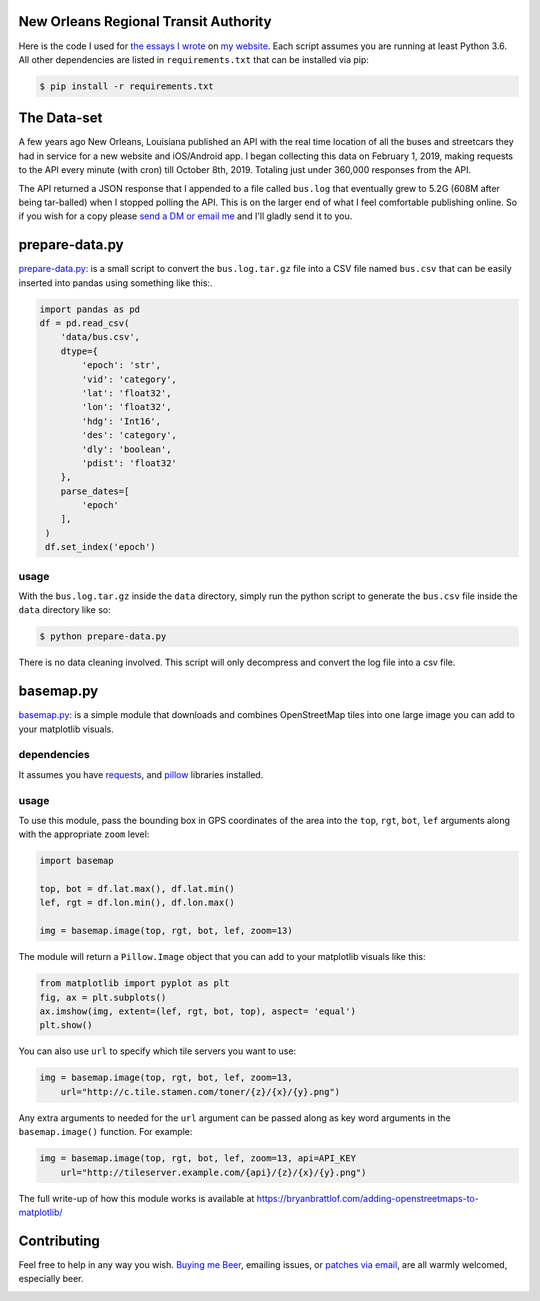 New Orleans Regional Transit Authority
######################################

Here is the code I used for `the essays I wrote <https://bryanbrattlof.com/
norta/>`__ on `my website <https://bryanbrattlof.com>`__. Each script assumes
you are running at least Python 3.6. All other dependencies are listed in
``requirements.txt`` that can be installed via pip:

.. code-block::

   $ pip install -r requirements.txt

The Data-set
############

A few years ago New Orleans, Louisiana published an API with the real time
location of all the buses and streetcars they had in service for a new website
and iOS/Android app. I began collecting this data on February 1, 2019, making
requests to the API every minute (with cron) till October 8th, 2019. Totaling
just under 360,000 responses from the API.

The API returned a JSON response that I appended to a file called ``bus.log``
that eventually grew to 5.2G (608M after being tar-balled) when I stopped polling
the API. This is on the larger end of what I feel comfortable publishing online.
So if you wish for a copy please `send a DM or email me
<https://bryanbrattlof.com/connect/>`__ and I'll gladly send it to you.

prepare-data.py
###############

`prepare-data.py <https://git.bryanbrattlof.com/norta/tree/prepare-data.py>`__:
is a small script to convert the ``bus.log.tar.gz`` file into a CSV file named
``bus.csv`` that can be easily inserted into pandas using something like this:.

.. code-block:: python

   import pandas as pd
   df = pd.read_csv(
       'data/bus.csv',
       dtype={
           'epoch': 'str',
           'vid': 'category',
           'lat': 'float32',
           'lon': 'float32',
           'hdg': 'Int16',
           'des': 'category',
           'dly': 'boolean',
           'pdist': 'float32'
       },
       parse_dates=[
           'epoch'
       ],
    )
    df.set_index('epoch')

usage
-----

With the ``bus.log.tar.gz`` inside the ``data`` directory, simply run the python
script to generate the ``bus.csv`` file inside the ``data`` directory like so:

.. code-block::

   $ python prepare-data.py

There is no data cleaning involved. This script will only decompress and convert
the log file into a csv file.

basemap.py
##########

`basemap.py <https://git.bryanbrattlof.com/norta/tree/basemap.py>`__: is a simple
module that downloads and combines OpenStreetMap tiles into one large image you
can add to your matplotlib visuals.

dependencies
------------

It assumes you have `requests <https://requests.readthedocs.io/en/master/>`__, and
`pillow <https://python-pillow.org/>`__ libraries installed.

usage
-----

To use this module, pass the bounding box in GPS coordinates of the area into
the ``top``, ``rgt``, ``bot``, ``lef`` arguments along with the appropriate
``zoom`` level:

.. code-block:: python

   import basemap

   top, bot = df.lat.max(), df.lat.min()
   lef, rgt = df.lon.min(), df.lon.max()

   img = basemap.image(top, rgt, bot, lef, zoom=13)

The module will return a ``Pillow.Image`` object that you can add to your
matplotlib visuals like this:

.. code-block:: python

   from matplotlib import pyplot as plt
   fig, ax = plt.subplots()
   ax.imshow(img, extent=(lef, rgt, bot, top), aspect= 'equal')
   plt.show()

You can also use ``url`` to specify which tile servers you want to use:

.. code-block:: python

   img = basemap.image(top, rgt, bot, lef, zoom=13,
       url="http://c.tile.stamen.com/toner/{z}/{x}/{y}.png")

Any extra arguments to needed for the ``url`` argument can be passed along as key word arguments in the ``basemap.image()`` function. For example:

.. code-block:: python

   img = basemap.image(top, rgt, bot, lef, zoom=13, api=API_KEY
       url="http://tileserver.example.com/{api}/{z}/{x}/{y}.png")

The full write-up of how this module works is available at
https://bryanbrattlof.com/adding-openstreetmaps-to-matplotlib/

Contributing
############

Feel free to help in any way you wish. `Buying me Beer
<https://www.buymeacoffee.com/bryanbrattlof>`_, emailing issues, or `patches via
email <https://bryanbrattlof.com/connect/>`_, are all warmly welcomed,
especially beer.

.. image:: https://img.shields.io/badge/license-MIT-green.svg
   :alt: License: MIT
